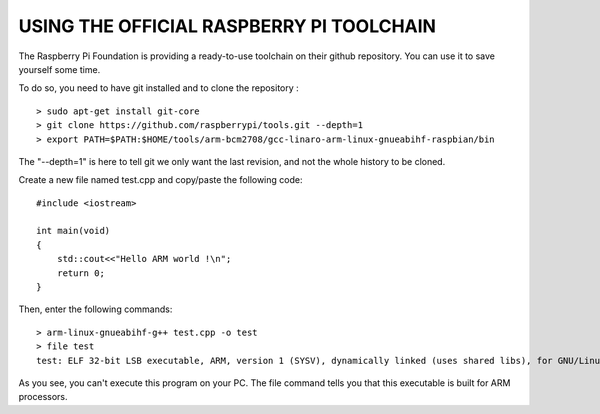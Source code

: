 USING THE OFFICIAL RASPBERRY PI TOOLCHAIN
-----------------------------------------

The Raspberry Pi Foundation is providing a ready-to-use toolchain on
their github repository. You can use it to save yourself some time.

To do so, you need to have git installed and to clone the repository :

::

    > sudo apt-get install git-core
    > git clone https://github.com/raspberrypi/tools.git --depth=1
    > export PATH=$PATH:$HOME/tools/arm-bcm2708/gcc-linaro-arm-linux-gnueabihf-raspbian/bin

The "--depth=1" is here to tell git we only want the last revision, and
not the whole history to be cloned.

Create a new file named test.cpp and copy/paste the following code:

::

    #include <iostream>

    int main(void)
    {
        std::cout<<"Hello ARM world !\n";
        return 0;
    }

Then, enter the following commands:

::

    > arm-linux-gnueabihf-g++ test.cpp -o test
    > file test
    test: ELF 32-bit LSB executable, ARM, version 1 (SYSV), dynamically linked (uses shared libs), for GNU/Linux 2.6.26, BuildID[sha1]=0xfd72b5c6878433eb7f2296acceba9f648294a58c, not stripped

As you see, you can't execute this program on your PC. The file command
tells you that this executable is built for ARM processors.
